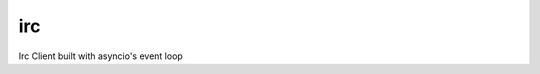 ===
irc
===
.. image:: https://secure.travis-ci.org/TronPaul/irc.png?branch=master

Irc Client built with asyncio's event loop
